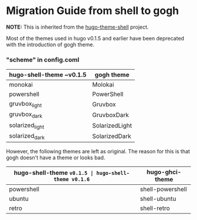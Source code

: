 * Migration Guide from shell to gogh
*NOTE:* This is inherited from the [[https://github.com/Yukuro/hugo-theme-shell][hugo-theme-shell]] project.

Most of the themes used in hugo v0.1.5 and earlier have been deprecated with the introduction of gogh theme.  

*** "scheme" in config.coml
| hugo-shell-theme ~v0.1.5 | gogh theme     |
|--------------------------+----------------|
| monokai                  | Molokai        |
| powershell               | PowerShell     |
| gruvbox_light            | Gruvbox        |
| gruvbox_dark             | GruvboxDark    |
| solarized_light          | SolarizedLight |
| solarized_dark           | SolarizedDark  |

However, the following themes are left as original.  
The reason for this is that gogh doesn't have a theme or looks bad.

| hugo-shell-theme ~v0.1.5 | hugo-shell-theme v0.1.6~ | hugo-ghci-theme   |
|--------------------------+--------------------------+-------------------|
| powershell               | shell-powershell         | prompt-powershell |
| ubuntu                   | shell-ubuntu             | prompt-ubuntu     |
| retro                    | shell-retro              | prompt-retro      |
